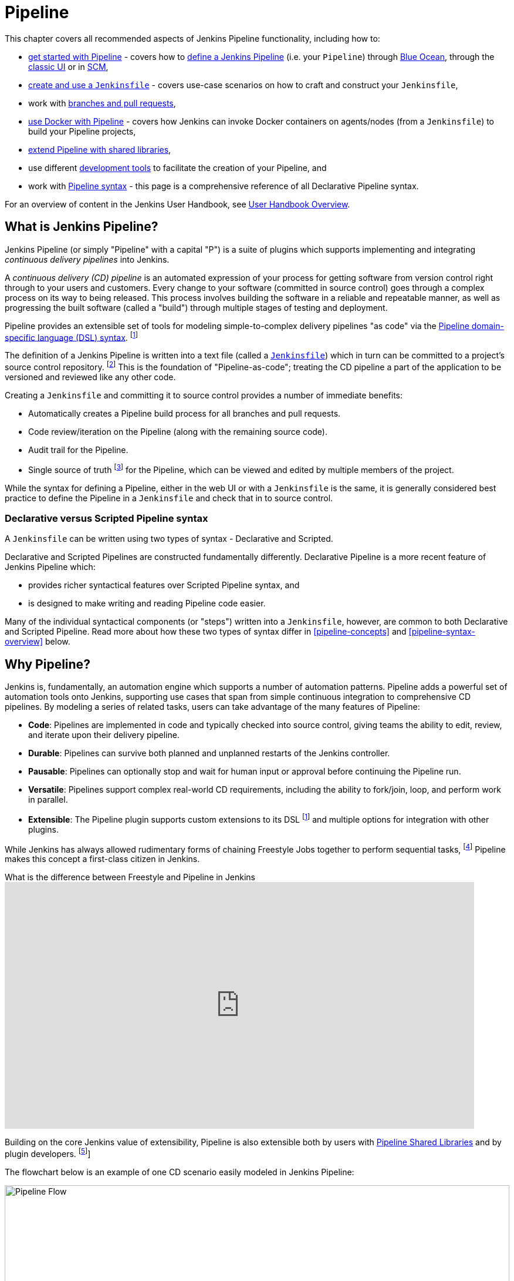 = Pipeline

This chapter covers all recommended aspects of Jenkins Pipeline functionality,
including how to:

* xref:user-docs:blueocean:getting-started.adoc[get started with Pipeline] - covers how to
  link:getting-started#defining-a-pipeline[define a Jenkins Pipeline] (i.e. your
  `Pipeline`) through
  link:getting-started#through-blue-ocean[Blue Ocean], through the
  link:getting-started#through-the-classic-ui[classic UI] or in
  link:getting-started#defining-a-pipeline-in-scm[SCM],
* link:jenkinsfile[create and use a `Jenkinsfile`] - covers use-case scenarios
  on how to craft and construct your `Jenkinsfile`,
* work with link:multibranch[branches and pull requests],
* link:docker[use Docker with Pipeline] - covers how Jenkins can invoke Docker
  containers on agents/nodes (from a `Jenkinsfile`) to build your Pipeline
  projects,
* link:shared-libraries[extend Pipeline with shared libraries],
* use different link:development[development tools] to facilitate the creation
  of your Pipeline, and
* work with link:syntax[Pipeline syntax] - this page is a comprehensive
  reference of all Declarative Pipeline syntax.

For an overview of content in the Jenkins User Handbook, see
xref:user-docs:blueocean:getting-started.adoc[User Handbook Overview].

[[overview]]
== What is Jenkins Pipeline?

Jenkins Pipeline (or simply "Pipeline" with a capital "P") is a suite of plugins
which supports implementing and integrating _continuous delivery pipelines_ into
Jenkins.

A _continuous delivery (CD) pipeline_ is an automated expression of your process
for getting software from version control right through to your users and
customers. Every change to your software (committed in source control) goes
through a complex process on its way to being released. This process involves
building the software in a reliable and repeatable manner, as well as
progressing the built software (called a "build") through multiple stages of
testing and deployment.

Pipeline provides an extensible set of tools for modeling simple-to-complex
delivery pipelines "as code" via the
link:syntax[Pipeline domain-specific language (DSL) syntax].
footnote:dsl[link:https://en.wikipedia.org/wiki/Domain-specific_language[Domain-specific language]]

The definition of a Jenkins Pipeline is written into a text file (called a
link:jenkinsfile[`Jenkinsfile`]) which in turn can be committed to a project's
source control repository.
footnote:scm[link:https://en.wikipedia.org/wiki/Version_control[Source control management]]
This is the foundation of "Pipeline-as-code"; treating the CD pipeline a part of
the application to be versioned and reviewed like any other code.

Creating a `Jenkinsfile` and committing it to source control provides a number
of immediate benefits:

* Automatically creates a Pipeline build process for all branches and pull
  requests.
* Code review/iteration on the Pipeline (along with the remaining source code).
* Audit trail for the Pipeline.
* Single source of truth
  footnote:[link:https://en.wikipedia.org/wiki/Single_source_of_truth[Single source of truth]]
  for the Pipeline, which can be viewed and edited by multiple
  members of the project.

While the syntax for defining a Pipeline, either in the web UI or with a
`Jenkinsfile` is the same, it is generally considered best practice to define
the Pipeline in a `Jenkinsfile` and check that in to source control.


=== Declarative versus Scripted Pipeline syntax

A `Jenkinsfile` can be written using two types of syntax - Declarative and
Scripted.

Declarative and Scripted Pipelines are constructed fundamentally differently.
Declarative Pipeline is a more recent feature of Jenkins Pipeline which:

* provides richer syntactical features over Scripted Pipeline syntax, and
* is designed to make writing and reading Pipeline code easier.

Many of the individual syntactical components (or "steps") written into a
`Jenkinsfile`, however, are common to both Declarative and Scripted Pipeline.
Read more about how these two types of syntax differ in <<pipeline-concepts>>
and <<pipeline-syntax-overview>> below.


[[why]]
== Why Pipeline?

Jenkins is, fundamentally, an automation engine which supports a number of
automation patterns. Pipeline adds a powerful set of automation tools onto
Jenkins, supporting use cases that span from simple continuous integration to
comprehensive CD pipelines. By modeling a series of related tasks, users can
take advantage of the many features of Pipeline:

* *Code*: Pipelines are implemented in code and typically checked into source
  control, giving teams the ability to edit, review, and iterate upon their
  delivery pipeline.
* *Durable*: Pipelines can survive both planned and unplanned restarts of the
  Jenkins controller.
* *Pausable*: Pipelines can optionally stop and wait for human input or approval
  before continuing the Pipeline run.
* *Versatile*: Pipelines support complex real-world CD requirements, including
  the ability to fork/join, loop, and perform work in parallel.
* *Extensible*: The Pipeline plugin supports custom extensions to its DSL
  footnote:dsl[] and multiple options for integration with other plugins.

While Jenkins has always allowed rudimentary forms of chaining Freestyle Jobs
together to perform sequential tasks,
footnote:[Additional plugins have been used to implement complex behaviors
utilizing Freestyle Jobs such as the Copy Artifact, Parameterized Trigger, and
Promoted Builds plugins] Pipeline makes this concept a first-class citizen in
Jenkins.

.What is the difference between Freestyle and Pipeline in Jenkins
video::IOUm1lw7F58[youtube,width=800,height=420]

Building on the core Jenkins value of extensibility, Pipeline is also extensible
both by users with link:shared-libraries[Pipeline Shared Libraries] and by
plugin developers.
footnote:ghof[{plugin}github-organization-folder[GitHub Organization Folder plugin]]

The flowchart below is an example of one CD scenario easily modeled in Jenkins
Pipeline:

image::realworld-pipeline-flow.png[alt="Pipeline Flow",width=100%]


== Pipeline concepts

The following concepts are key aspects of Jenkins Pipeline, which tie in closely
to Pipeline syntax (see the link:#pipeline-syntax-overview[overview] below).


=== Pipeline

A Pipeline is a user-defined model of a CD pipeline. A Pipeline's code defines
your entire build process, which typically includes stages for building an
application, testing it and then delivering it.

Also, a `pipeline` block is a
link:#declarative-pipeline-fundamentals[key part of Declarative Pipeline syntax].


=== Node

A node is a machine which is part of the Jenkins environment and is capable of
executing a Pipeline.

Also, a `node` block is a
link:#scripted-pipeline-fundamentals[key part of Scripted Pipeline syntax].


=== Stage

A `stage` block defines a conceptually distinct subset of tasks performed
through the entire Pipeline (e.g. "Build", "Test" and "Deploy" stages),
which is used by many plugins to visualize or present Jenkins Pipeline
status/progress.
footnote:blueocean[xref:blueocean:index.adoc[Blue Ocean],
{plugin}pipeline-stage-view[Pipeline: Stage View plugin]]


=== Step

A single task. Fundamentally, a step tells Jenkins _what_ to do at a
particular point in time (or "step" in the process). For example, to execute
the shell command `make` use the `sh` step: `sh 'make'`. When a plugin
extends the Pipeline DSL, footnote:dsl[] that typically means the plugin has
implemented a new _step_.


== Pipeline syntax overview

The following Pipeline code skeletons illustrate the fundamental differences
between link:#declarative-pipeline-fundamentals[Declarative Pipeline syntax] and
link:#scripted-pipeline-fundamentals[Scripted Pipeline syntax].

Be aware that both link:#stage[stages] and link:#step[steps] (above) are common
elements of both Declarative and Scripted Pipeline syntax.


=== Declarative Pipeline fundamentals

In Declarative Pipeline syntax, the `pipeline` block defines all the work done
throughout your entire Pipeline.

[pipeline]
----
// Declarative //
pipeline {
    agent any // <1>
    stages {
        stage('Build') { // <2>
            steps {
                // // <3>
            }
        }
        stage('Test') { // <4>
            steps {
                // // <5>
            }
        }
        stage('Deploy') { // <6>
            steps {
                // // <7>
            }
        }
    }
}
// Script //
----
<1> Execute this Pipeline or any of its stages, on any available agent.
<2> Defines the "Build" stage.
<3> Perform some steps related to the "Build" stage.
<4> Defines the "Test" stage.
<5> Perform some steps related to the "Test" stage.
<6> Defines the "Deploy" stage.
<7> Perform some steps related to the "Deploy" stage.


=== Scripted Pipeline fundamentals

In Scripted Pipeline syntax, one or more `node` blocks do the core work
throughout the entire Pipeline. Although this is not a mandatory requirement of
Scripted Pipeline syntax, confining your Pipeline's work inside of a `node`
block does two things:

. Schedules the steps contained within the block to run by adding an item
  to the Jenkins queue. As soon as an executor is free on a node, the
  steps will run.
. Creates a workspace (a directory specific to that particular
  Pipeline) where work can be done on files checked out from source control. +
  *Caution:* Depending on your Jenkins configuration, some workspaces may
  not get automatically cleaned up after a period of inactivity. See tickets
  and discussion linked from
  https://issues.jenkins.io/browse/JENKINS-2111[JENKINS-2111] for more
  information.

[pipeline]
----
// Declarative //
// Script //
node {  // <1>
    stage('Build') { // <2>
        // // <3>
    }
    stage('Test') { // <4>
        // // <5>
    }
    stage('Deploy') { // <6>
        // // <7>
    }
}
----
<1> Execute this Pipeline or any of its stages, on any available agent.
<2> Defines the "Build" stage. `stage` blocks are optional in Scripted Pipeline
syntax. However, implementing `stage` blocks in a Scripted Pipeline provides
clearer visualization of each `stage`'s subset of tasks/steps in the Jenkins UI.
<3> Perform some steps related to the "Build" stage.
<4> Defines the "Test" stage.
<5> Perform some steps related to the "Test" stage.
<6> Defines the "Deploy" stage.
<7> Perform some steps related to the "Deploy" stage.


== Pipeline example

Here is an example of a `Jenkinsfile` using Declarative Pipeline syntax - its
Scripted syntax equivalent can be accessed by clicking the *Toggle Scripted
Pipeline* link below:

[pipeline]
----
// Declarative //
pipeline { // <1>
    agent any // <2>
    options {
        skipStagesAfterUnstable()
    }
    stages {
        stage('Build') { // <3>
            steps { // <4>
                sh 'make' // <5>
            }
        }
        stage('Test'){
            steps {
                sh 'make check'
                junit 'reports/**/*.xml' // <6>
            }
        }
        stage('Deploy') {
            steps {
                sh 'make publish'
            }
        }
    }
}
// Script //
node { // <7>
    stage('Build') { // <3>
        sh 'make' // <5>
    }
    stage('Test') {
        sh 'make check'
        junit 'reports/**/*.xml' // <6>
    }
    if (currentBuild.currentResult == 'SUCCESS') {
        stage('Deploy') {
            sh 'make publish' // <7>
        }
    }
}
----
<1> link:syntax#declarative-pipeline[`pipeline`] is Declarative
Pipeline-specific syntax that defines a "block" containing all content and
instructions for executing the entire Pipeline.
<2> link:syntax#agent[`agent`] is Declarative Pipeline-specific syntax that
instructs Jenkins to allocate an executor (on a node) and workspace for the
entire Pipeline.
<3> `stage` is a syntax block that describes a
link:#stage[stage of this Pipeline]. Read more about `stage` blocks in
Declarative Pipeline syntax on the link:syntax#stage[Pipeline syntax] page. As
mentioned link:#scripted-pipeline-fundamentals[above], `stage` blocks are
optional in Scripted Pipeline syntax.
<4> link:syntax#steps[`steps`] is Declarative Pipeline-specific syntax that
describes the steps to be run in this `stage`.
<5> `sh` is a Pipeline link:syntax#steps[step] (provided by the
{plugin}workflow-durable-task-step[Pipeline: Nodes and Processes plugin]) that
executes the given shell command.
<6> `junit` is another Pipeline link:syntax#steps[step] (provided by the
{plugin}junit[JUnit plugin]) for aggregating test reports.
<7> `sh` is a Pipeline link:syntax#steps[step] (provided by the
{plugin}workflow-durable-task-step[Pipeline: Nodes and Processes plugin]) that
executes the given shell command.

Read more about Pipeline syntax on the link:syntax[Pipeline Syntax] page.
